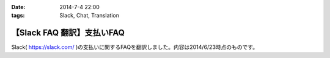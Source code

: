 :date: 2014-7-4 22:00
:tags: Slack, Chat, Translation

=======================================
【Slack FAQ 翻訳】支払いFAQ
=======================================

Slack( https://slack.com/ )の支払いに関するFAQを翻訳しました。内容は2014/6/23時点のものです。


.. raw:: html

   <script src="https://gist.github.com/shimizukawa/b10d806c01c28f94e3a4.js"></script>

